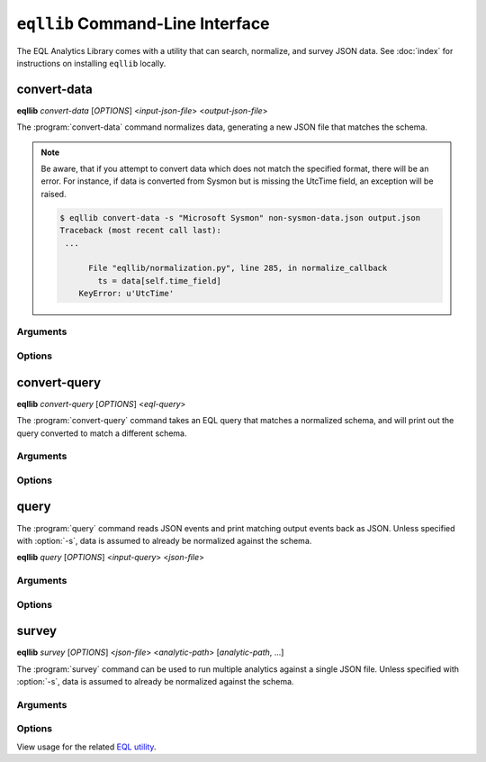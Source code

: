==================================
``eqllib`` Command-Line Interface
==================================
The EQL Analytics Library comes with a utility that can search, normalize, and survey JSON data.
See :doc:`index` for instructions on installing ``eqllib`` locally.


convert-data
-------------
**eqllib** *convert-data* [*OPTIONS*] <*input-json-file*> <*output-json-file*>

The :program:`convert-data` command normalizes data, generating a new JSON file that matches the schema.

.. note::
    Be aware, that if you attempt to convert data which does not match the specified format, there will be an error. For instance, if data is converted from Sysmon but is missing the UtcTime field, an exception will be raised.

    .. code-block:: console

       $ eqllib convert-data -s "Microsoft Sysmon" non-sysmon-data.json output.json
       Traceback (most recent call last):
        ...

             File "eqllib/normalization.py", line 285, in normalize_callback
               ts = data[self.time_field]
           KeyError: u'UtcTime'


Arguments
^^^^^^^^^
.. program:: convert-data

.. option:: input-json-file

    Path to a JSON file of unnormalized events.

.. option:: output-json-file

    Path to an output JSON file to store normalized events.


Options
^^^^^^^
.. program:: convert-data

.. option:: -h

    Show the help message and exit

.. option:: -s <data-source>

    Required: the source schema for the events. (e.g. ``"Microsoft Sysmon"``)

.. option:: -e <encoding>

    Source file encoding. (e.g. ``ascii``, ``utf8``, ``utf16``, etc.)


convert-query
-------------
**eqllib** *convert-query* [*OPTIONS*] <*eql-query*>

The :program:`convert-query` command takes an EQL query that matches a normalized schema,
and will print out the query converted to match a different schema.


Arguments
^^^^^^^^^
.. program:: convert-query

.. option:: eql-query

    Input EQL query written for the normalization schema


Options
^^^^^^^
.. program:: convert-query

.. option:: -h

    Show the help message and exit

.. option:: -s <data-source>

    Required: the target schema to convert the query into.


query
-----
The :program:`query` command reads JSON events and print matching output events back as JSON.
Unless specified with :option:`-s`, data is assumed to already be normalized against the schema.

**eqllib** *query* [*OPTIONS*] <*input-query*> <*json-file*>



Arguments
^^^^^^^^^
.. program:: query

.. option:: input-query

    Query in EQL syntax that matches the common schema.

.. option:: json-file

    Path to a JSON file of normalized or unnormalized events.


Options
^^^^^^^
.. program:: query

.. option:: -h

    Show the help message and exit

.. option:: -s <data-source>

    Specify the source schema for the events. (e.g. ``"Microsoft Sysmon"``)

.. option:: -e <encoding>

    Source file encoding. (e.g. ``ascii``, ``utf8``, ``utf16``, etc.)


survey
------
**eqllib** *survey* [*OPTIONS*] <*json-file*> <*analytic-path*> [*analytic-path*, ...]

The :program:`survey` command can be used to run multiple analytics against a single JSON file.
Unless specified with :option:`-s`, data is assumed to already be normalized against the schema.


Arguments
^^^^^^^^^
.. program:: survey

.. option:: json-file

    Path to a JSON file of normalized or unnormalized events.


.. option:: analytic-path [analytic-path, ...]

    Path(s) to analytic TOML files or a directory of analytics.

Options
^^^^^^^
.. program:: survey

.. option:: -h

    Show the help message and exit

.. option:: -s <data-source>

    Specify the source schema for the events. (e.g. ``"Microsoft Sysmon"``)

.. option:: -e <encoding>

    Source file encoding. (e.g. ``ascii``, ``utf8``, ``utf16``, etc.)

.. option:: -c

    Output counts per analytic instead of the individual hits.


View usage for the related `EQL utility <https://eql.readthedocs.io/cli.html>`_.
